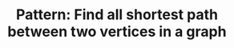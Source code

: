 :PROPERTIES:
:ID:       189F5E87-F560-4397-A3E3-AAD465EEBCFB
:END:
#+TITLE: Pattern: Find all shortest path between two vertices in a graph
